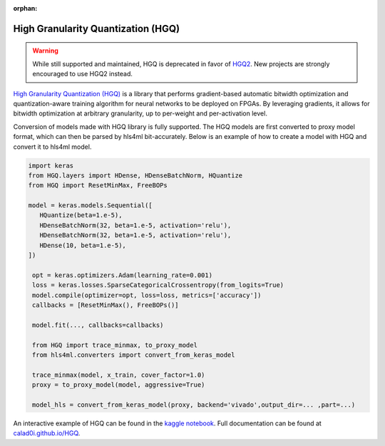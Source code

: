 :orphan:

===================================
High Granularity Quantization (HGQ)
===================================

.. warning::
   While still supported and maintained, HGQ is deprecated in favor of `HGQ2 <./hgq.html>`_. New projects are strongly encouraged to use HGQ2 instead.

.. image:: https://github.com/calad0i/HGQ/actions/workflows/sphinx-build.yml/badge.svg
   :target: https://calad0i.github.io/HGQ/
.. image:: https://badge.fury.io/py/hgq.svg
   :target: https://badge.fury.io/py/hgq
.. image:: https://img.shields.io/badge/arXiv-2405.00645-b31b1b.svg
   :target: https://arxiv.org/abs/2405.00645

`High Granularity Quantization (HGQ) <https://github.com/calad0i/HGQ/>`_ is a library that performs gradient-based automatic bitwidth optimization and quantization-aware training algorithm for neural networks to be deployed on FPGAs. By leveraging gradients, it allows for bitwidth optimization at arbitrary granularity, up to per-weight and per-activation level.

.. image:: https://calad0i.github.io/HGQ/_images/overview.svg
   :alt: Overview of HGQ
   :align: center

Conversion of models made with HGQ library is fully supported. The HGQ models are first converted to proxy model format, which can then be parsed by hls4ml bit-accurately. Below is an example of how to create a model with HGQ and convert it to hls4ml model.

.. code-block:: Python

   import keras
   from HGQ.layers import HDense, HDenseBatchNorm, HQuantize
   from HGQ import ResetMinMax, FreeBOPs

   model = keras.models.Sequential([
      HQuantize(beta=1.e-5),
      HDenseBatchNorm(32, beta=1.e-5, activation='relu'),
      HDenseBatchNorm(32, beta=1.e-5, activation='relu'),
      HDense(10, beta=1.e-5),
   ])

    opt = keras.optimizers.Adam(learning_rate=0.001)
    loss = keras.losses.SparseCategoricalCrossentropy(from_logits=True)
    model.compile(optimizer=opt, loss=loss, metrics=['accuracy'])
    callbacks = [ResetMinMax(), FreeBOPs()]

    model.fit(..., callbacks=callbacks)

    from HGQ import trace_minmax, to_proxy_model
    from hls4ml.converters import convert_from_keras_model

    trace_minmax(model, x_train, cover_factor=1.0)
    proxy = to_proxy_model(model, aggressive=True)

    model_hls = convert_from_keras_model(proxy, backend='vivado',output_dir=... ,part=...)


An interactive example of HGQ can be found in the `kaggle notebook <https://www.kaggle.com/code/calad0i/small-jet-tagger-with-hgq-1>`_. Full documentation can be found at `calad0i.github.io/HGQ <https://calad0i.github.io/HGQ/>`_.
